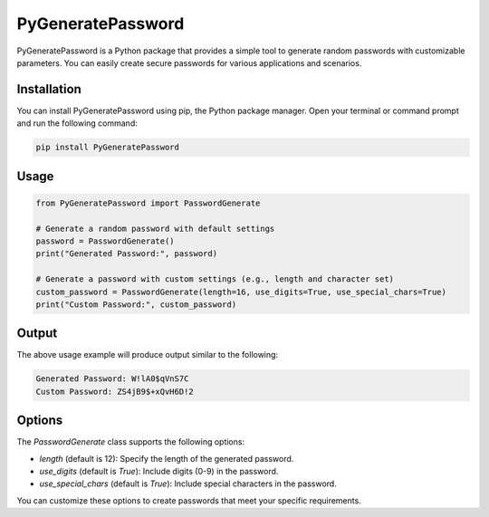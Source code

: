 PyGeneratePassword
===================

PyGeneratePassword is a Python package that provides a simple tool to generate random passwords with customizable parameters. You can easily create secure passwords for various applications and scenarios.

Installation
------------

You can install PyGeneratePassword using pip, the Python package manager. Open your terminal or command prompt and run the following command:

.. code-block:: bash

    pip install PyGeneratePassword

Usage
-----

.. code-block:: python

    from PyGeneratePassword import PasswordGenerate

    # Generate a random password with default settings
    password = PasswordGenerate()
    print("Generated Password:", password)

    # Generate a password with custom settings (e.g., length and character set)
    custom_password = PasswordGenerate(length=16, use_digits=True, use_special_chars=True)
    print("Custom Password:", custom_password)

Output
------

The above usage example will produce output similar to the following:

.. code-block:: plaintext

    Generated Password: W!lA0$qVnS7C
    Custom Password: ZS4jB9$+xQvH6D!2

Options
-------

The `PasswordGenerate` class supports the following options:

- `length` (default is 12): Specify the length of the generated password.
- `use_digits` (default is `True`): Include digits (0-9) in the password.
- `use_special_chars` (default is `True`): Include special characters in the password.

You can customize these options to create passwords that meet your specific requirements.
